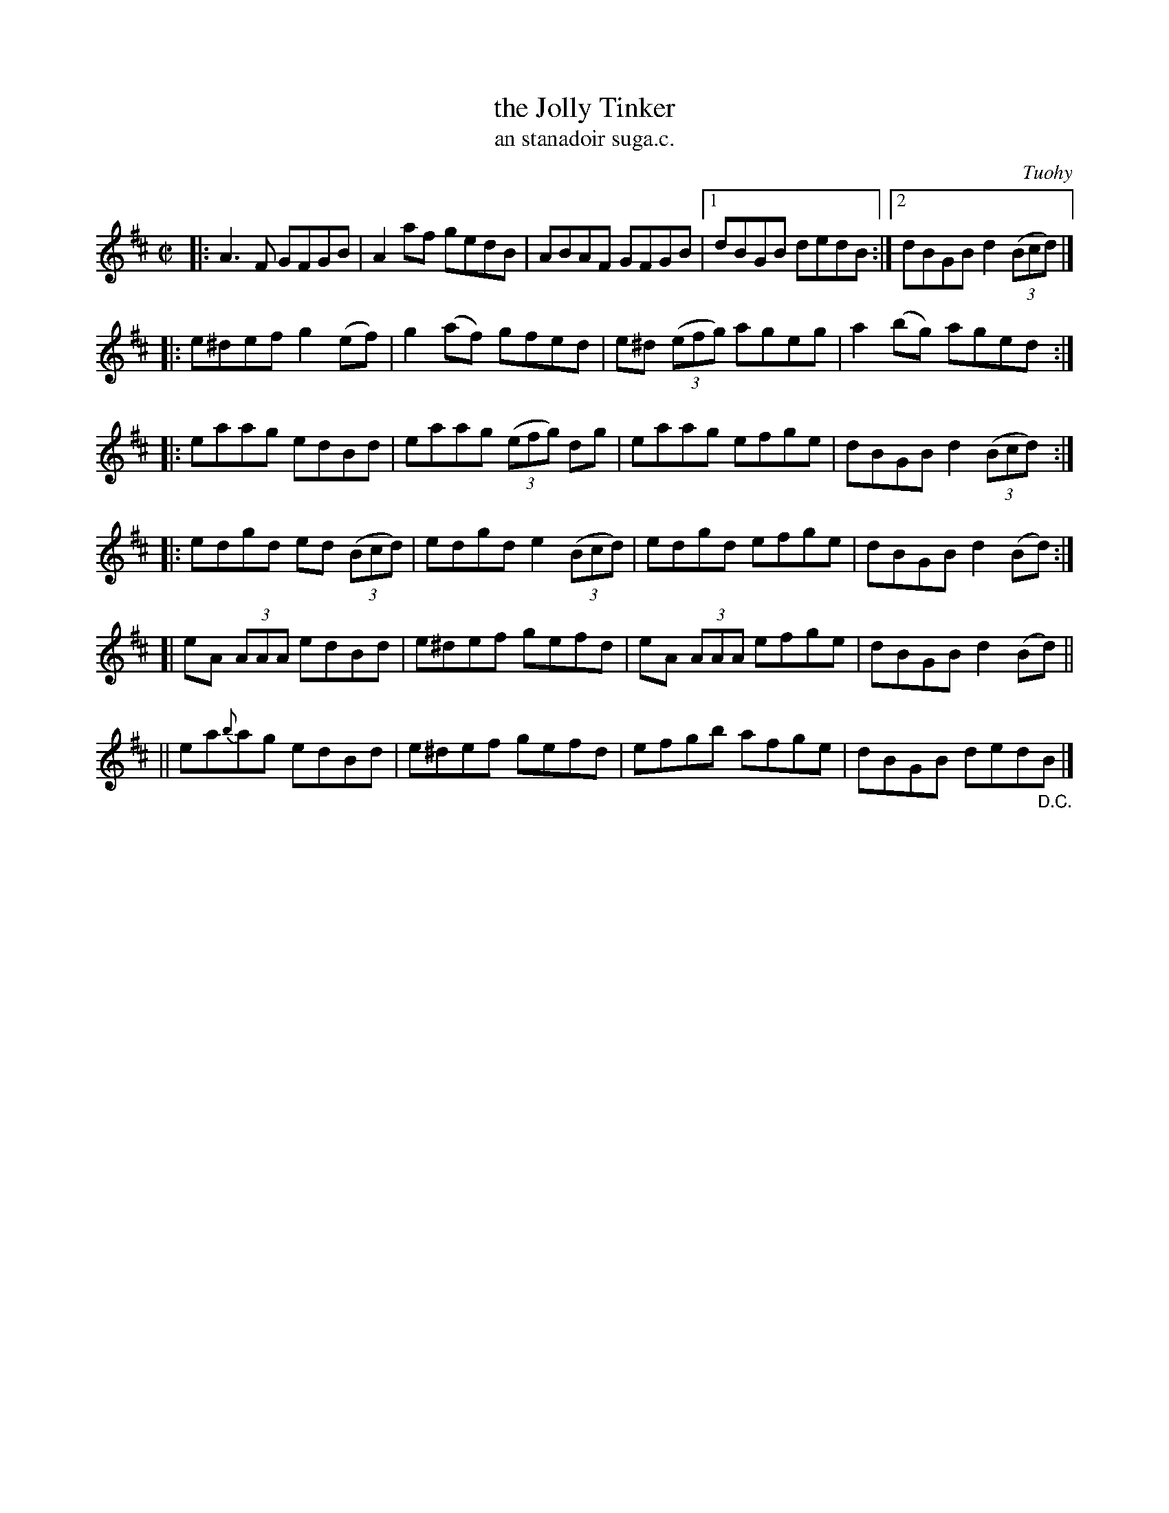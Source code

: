 X: 1535
T: the Jolly Tinker
T: an stanadoir suga.c.
R: reel
%S: s:6 b:25(5+4+4+4+4+4)
B: O'Neill's 1850 "Music of Ireland" #1535
O: Tuohy
Z: transcribed by John B. Walsh, walsh@math.ubc.ca 8/23/96
M: C|
L: 1/8
K: D
|: A3F GFGB | A2af gedB | ABAF GFGB |1 dBGB dedB :|2 dBGB d2 (3(Bcd) |]
|: e^def g2(ef) | g2(af) gfed | e^d (3(efg) ageg | a2(bg) aged :|
|: eaag edBd | eaag (3(efg) dg | eaag efge | dBGB d2 (3(Bcd) :|
|: edgd ed (3(Bcd) | edgd e2 (3(Bcd) | edgd efge | dBGB d2 (Bd) :|
[| eA (3AAA edBd | e^def gefd | eA (3AAA efge | dBGB d2 (Bd) ||
|| ea{b}ag edBd | e^def gefd | efgb afge | dBGB ded"_D.C."B |]
